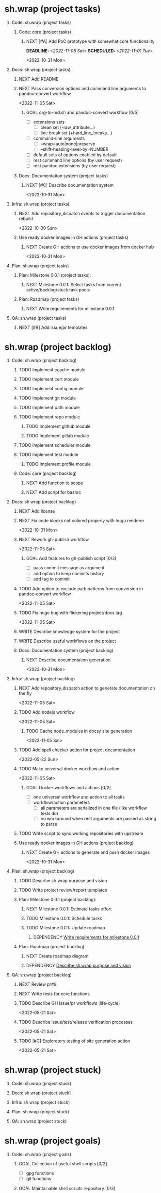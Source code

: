 #+CATEGORY: ░ SH.WRAP ░
#+FILETAGS: #project #task sh.wrap
#+OPTIONS: ^:nil toc:nil num:nil author:nil timestamp:nil
#+COLUMNS: %50ITEM TODO %3PRIORITY %Effort %Effort(Effort Children){:} %10CLOCKSUM
#+OPTIONS: H:1 prop:nil d:nil tags:nil p:t c:nil pri:t

#+HUGO_BASE_DIR: ../site
#+HUGO_SECTION: project
#+HUGO_FRONT_MATTER_FORMAT: yaml
#+HUGO_CUSTOM_FRONT_MATTER:
#+HUGO_DRAFT: false

#+begin_export markdown
---
title: Pool of tasks
date: 2022-05-21T04:04:13+03:00
aliases:
  - /project/todo/todo.md
  - /project/todo/todo.org
url: /project/todo/todo.html
---
#+end_export

* sh.wrap (project tasks)
  :PROPERTIES:
  :CATEGORY: ░ SH.WRAP ░
  :END:

** Code: sh.wrap (project tasks)                                      :@CODE:

*** Code: core (project tasks)

**** NEXT [#A] Add PoC prototype with somewhat core functionality
     DEADLINE: <2022-11-05 Sat> SCHEDULED: <2022-11-01 Tue>
     :PROPERTIES:
     :Effort:   08:00
     :END:
     <2022-10-31 Mon>

** Docs: sh.wrap (project tasks)                                      :@DOCS:

*** NEXT Add README

*** NEXT Pass conversion options and command line arguments to pandoc-convert workflow
    <2022-11-05 Sat>
**** GOAL org-to-md.sh and pandoc-convert workflow [0/5]
     - [ ] extensions sets
       - [ ] clean set (-raw_attribute...)
       - [ ] line break set (+hard_line_breaks...)
     - [ ] command-line arguments
       - [ ] --wrap=auto|none|preserve
       - [ ] --shift-heading-level-by=NUMBER
     - [ ] default sets of options enabled by default
     - [ ] rest command line options (by user request)
     - [ ] rest pandoc extensions (by user request)

*** Docs: Documentation system (project tasks)

**** NEXT [#C] Describe documentation system
     :PROPERTIES:
     :Effort:   04:00
     :END:
     <2022-10-31 Mon>
** Infra: sh.wrap (project tasks)                                    :@INFRA:

*** NEXT Add repository_dispatch events to trigger documentation rebuild
    <2022-10-30 Sun>

*** Use ready docker images in GH actions (project tasks)
    :PROPERTIES:
    :sort: false
    :END:

**** NEXT Create GH actions to use docker images from docker hub
     <2022-10-31 Mon>
** Plan: sh.wrap (project tasks)                                      :@PLAN:

*** Plan: Milestone 0.0.1 (project tasks):

**** NEXT Milestone 0.0.1: Select tasks from current active/backlog/stuck task pools

*** Plan: Roadmap (project tasks)

**** NEXT Write requirements for milestone 0.0.1
     <<wrfm001>>

** QA: sh.wrap (project tasks)                                          :@QA:

*** NEXT [#B] Add issue/pr templates

* sh.wrap (project backlog)                                        :#backlog:
  :PROPERTIES:
  :CATEGORY: ▪ SH.WRAP ▪
  :END:

** Code: sh.wrap (project backlog)                                    :@CODE:

*** TODO Implement ccache module

*** TODO Implement cert module

*** TODO Implement config module

*** TODO Implement git module

*** TODO Implement path module

*** TODO Implement repo module

**** TODO Implement github module

**** TODO Implement gitlab module

*** TODO Implement scheduler module

*** TODO Implement test module

**** TODO Implement profile module

*** Code: core (project backlog)

**** NEXT Add function to scope

**** NEXT Add script for bashrc

** Docs: sh.wrap (project backlog)                                    :@DOCS:

*** NEXT Add license

*** NEXT Fix code blocks not colored properly with hugo renderer
   <2022-10-31 Mon>
*** NEXT Rework gh-publish workflow
    <2022-11-05 Sat>
**** GOAL Add features to gh-publish script [0/3]
     - [ ] pass commit message as argument
     - [ ] add option to keep commits history
     - [ ] add tag to commit

*** TODO Add option to exclude path patterns from conversion in pandoc-convert workflow
    <2022-11-05 Sat>
*** TODO Fix hugo bug with flickering project/docs tag
    <2022-11-05 Sat>
*** WRITE Describe knowledge system for the project

*** WRITE Describe useful workflows on the project

*** Docs: Documentation system (project backlog)

**** NEXT Describe documentation generation
     <2022-10-31 Mon>

** Infra: sh.wrap (project backlog)                                  :@INFRA:

*** NEXT Add repository_dispatch action to generate documentation on the fly
    <2022-11-05 Sat>
*** TODO Add nodejs workflow
    <2022-11-05 Sat>
**** TODO Cache node_modules in docsy site generation
     <2022-11-05 Sat>
*** TODO Add spell checker action for project documentation
    <2022-05-22 Sun>

*** TODO Make universal docker workflow and action
    <2022-11-05 Sat>
**** GOAL Docker workflows and actions [0/2]
     - [ ] one universal workflow and action to all tasks
     - [ ] workflow/action parameters
       - [ ] all parameters are serialized in one file (like workflow tests do)
       - [ ] no workaround when rest arguments are passed as string to parse

*** TODO Write script to sync working repositories with upstream

*** Use ready docker images in GH actions (project backlog)
    :PROPERTIES:
    :sort: false
    :END:

**** NEXT Create GH actions to generate and push docker images
     <2022-10-31 Mon>

** Plan: sh.wrap (project backlog)                                    :@PLAN:

*** TODO Describe sh.wrap purpose and vision
    <<dswpav>>

*** TODO Write project review/report templates

*** Plan: Milestone 0.0.1 (project backlog):
    :PROPERTIES:
    :sort:     false
    :END:

**** NEXT Milestone 0.0.1: Estimate tasks effort

**** TODO Milestone 0.0.1: Schedule tasks

**** TODO Milestone 0.0.1: Update roadmap

***** DEPENDENCY [[wrfm001][Write requirements for milestone 0.0.1]]

*** Plan: Roadmap (project backlog)

**** NEXT Create roadmap diagram

**** DEPENDENCY [[dswpav][Describe sh.wrap purpose and vision]]

** QA: sh.wrap (project backlog)                                        :@QA:

*** NEXT Review pr#9

*** NEXT Write tests for core functions

*** TODO Describe GH issue/pr workflows (life-cycle)
    <2022-05-21 Sat>

*** TODO Describe issue/test/release verification processes
    <2022-05-21 Sat>

*** TODO [#C] Exploratory testing of site generation action
    <2022-05-21 Sat>

* sh.wrap (project stuck)                                            :#stuck:
  :PROPERTIES:
  :CATEGORY: □ SH.WRAP □
  :END:

** Code: sh.wrap (project stuck)                                      :@CODE:

** Docs: sh.wrap (project stuck)                                      :@DOCS:

** Infra: sh.wrap (project stuck)                                    :@INFRA:

** Plan: sh.wrap (project stuck)                                      :@PLAN:

** QA: sh.wrap (project stuck)                                          :@QA:

* sh.wrap (habits)                                          :noexport:#habit:
  :PROPERTIES:
  :CATEGORY: ■ SH.WRAP ■
  :END:

** Plan: sh.wrap (habits)                                             :@PLAN:
   :PROPERTIES:
   :sort:     false
   :END:

*** DAILY Task sorting
<%%(identity date)>

*** DAILY Task planning
<%%(identity date)>

*** DAILY Task review
<%%(identity date)>

*** DAILY Task report
<%%(identity date)>

* sh.wrap (project goals)                                      :ACTIVE:#list:
  :PROPERTIES:
  :CATEGORY: ▇ SH.WRAP ▇
  :END:

** Code: sh.wrap (project goals)                                      :@CODE:

*** GOAL Collection of useful shell scripts [0/2]

    - [ ] gpg functions
    - [ ] git functions

*** GOAL Maintainable shell scripts repository [0/3]

    - [ ] Shell scripts are at known locations
    - [ ] Shell scripts are reusable
    - [ ] Shell scripts have versions

* sh.wrap (project archive)                                           :#list:
  :PROPERTIES:
  :CATEGORY: ╳ SH.WRAP ╳
  :END:

** Code: sh.wrap (project archive)                                    :@CODE:

** Docs: sh.wrap (project archive)                                    :@DOCS:

*** DONE Add auto-generation of project documentation
    CLOSED: [2022-11-05 Sat 16:12] DEADLINE: <2022-10-31 Mon> SCHEDULED: <2022-10-31 Mon>
    :PROPERTIES:
    :Effort:   01:00
    :END:
    :LOGBOOK:
    - State "DONE"       from "PROGRESS"   [2022-11-05 Sat 16:12]
    CLOCK: [2022-11-05 Sat 14:09]--[2022-11-05 Sat 15:00] =>  0:51
    - State "PROGRESS"   from "STARTED"    [2022-11-05 Sat 13:28] \\
      passed review
    CLOCK: [2022-11-02 Wed 12:48]--[2022-11-02 Wed 13:56] =>  1:08
    - State "STARTED"    from "NEXT"       [2022-11-02 Wed 12:48]
    :END:
    <2022-10-31 Mon>

**** COMPLETE [[rotmsaw][Rework org to markdown scripts and workflows]]
     CLOSED: [2022-11-05 Sat 14:09]
     :LOGBOOK:
     - State "COMPLETE"   from "DEPENDENCY" [2022-11-05 Sat 14:09]
     :END:

*** DONE Add basic hugo templates and site config
    CLOSED: [2022-10-29 Sat 10:24] DEADLINE: <2022-05-21 Sat>
    :LOGBOOK:
    - State "DONE"       from "PROGRESS"   [2022-10-29 Sat 10:24]
    - State "PROGRESS"   from "PROGRESS"   [2022-10-27 Thu 04:09] \\
      project uses docsy hugo theme
      ready for review
    CLOCK: [2022-05-21 Sat 13:11]--[2022-05-21 Sat 13:37] =>  0:26
    - State "PROGRESS"   from "PROGRESS"   [2022-05-21 Sat 13:04] \\
      'project' section configured
    CLOCK: [2022-05-21 Sat 12:35]--[2022-05-21 Sat 13:04] =>  0:29
    - State "PROGRESS"   from "TODO"       [2022-05-21 Sat 12:27] \\
      basic templates and config are taken from the hugo documentation
    :END:
    <2022-05-21 Sat>

*** DONE Add styling for hugo site
    CLOSED: [2022-10-31 Mon 05:17]
    :LOGBOOK:
    - State "DONE"       from "NEXT"       [2022-10-31 Mon 05:17]
    :END:
    <2022-05-21 Sat>

*** DONE Choose and describe documentation system for the project
    CLOSED: [2022-10-31 Mon 05:14] SCHEDULED: <2022-05-21 Sat>
    :LOGBOOK:
    - State "DONE"       from "PROGRESS"   [2022-10-31 Mon 05:14]
    - State "PROGRESS"   from "PROGRESS"   [2022-10-06 Thu 19:25] \\
      for project documentation we sort tasks by tag/name and remove CLOCK drawer
    - State "PROGRESS"   from "NEXT"       [2022-05-21 Sat 02:02] \\
      currently let it be
      - pandoc for org->markdown conversion
      - hugo for static site generation
      - ?: how to stylize site
    :END:

*** DONE Delete org files from repositories
    CLOSED: [2022-10-17 Mon 17:41] DEADLINE: <2022-10-17 Mon> SCHEDULED: <2022-10-17 Mon>
    :LOGBOOK:
    - State "DONE"       from "STARTED"    [2022-10-17 Mon 17:41]
    CLOCK: [2022-10-17 Mon 03:35]--[2022-10-17 Mon 04:17] =>  0:42
    CLOCK: [2022-10-17 Mon 02:10]--[2022-10-17 Mon 03:19] =>  1:09
    - State "STARTED"    from "TODO"       [2022-10-17 Mon 02:10]
    :END:
    <2022-10-17 Mon>

*** DONE Fix org-to-md output directory not found
    CLOSED: [2022-11-05 Sat 18:18]
    :LOGBOOK:
    - State "DONE"       from "STARTED"    [2022-11-05 Sat 18:18]
    CLOCK: [2022-11-05 Sat 15:00]
    :END:

*** DONE Fix: title and date parameters not exposed in in org->md export
    CLOSED: [2022-10-31 Mon 11:34]
    :LOGBOOK:
    - State "DONE"       from "TODO"       [2022-10-31 Mon 11:34]
    :END:
    <2022-05-21 Sat>

** Infra: sh.wrap (project archive)                                  :@INFRA:

*** DONE Actions to export project documentation to GH pages
    CLOSED: [2022-10-29 Sat 10:24] DEADLINE: <2022-05-21 Sat> SCHEDULED: <2022-05-21 Sat>
    :PROPERTIES:
    :Effort:   03:00
    :END:
    :LOGBOOK:
    - State "DONE"       from "PROGRESS"   [2022-10-29 Sat 10:24]
    - State "PROGRESS"   from "PROGRESS"   [2022-10-16 Sun 18:05] \\
      actions are ready for review
    CLOCK: [2022-10-13 Thu 21:53]--[2022-10-13 Thu 22:41] =>  0:48
    CLOCK: [2022-10-13 Thu 16:19]--[2022-10-13 Thu 18:57] =>  2:38
    CLOCK: [2022-10-04 Tue 19:16]--[2022-10-04 Tue 19:47] =>  0:31
    CLOCK: [2022-10-04 Tue 18:40]--[2022-10-04 Tue 18:43] =>  0:03
    - State "PROGRESS"   from "PROGRESS"   [2022-06-05 Sun 23:32] \\
      org: renamed
    - State "PROGRESS"   from "NEXT"       [2022-06-05 Sun 23:31] \\
      Tested working in antirs/test-docker-action with antirs/antirs.github.io repositories.
    :END:

**** DONE Create GH docker action to build hugo binary
     CLOSED: [2022-06-05 Sun 23:37] SCHEDULED: <2022-05-21 Sat>
     :LOGBOOK:
     - State "DONE"       from "PROGRESS"   [2022-06-05 Sun 23:37]
     - State "PROGRESS"   from "PROGRESS"   [2022-06-05 Sun 23:37] \\
       tested working
     CLOCK: [2022-06-05 Sun 23:35]--[2022-06-05 Sun 23:37] =>  0:02
     CLOCK: [2022-05-31 Tue 18:57]--[2022-05-31 Tue 18:57] =>  0:00
     CLOCK: [2022-05-31 Tue 18:55]--[2022-05-31 Tue 18:55] =>  0:00
     CLOCK: [2022-05-25 Wed 02:04]--[2022-05-25 Wed 02:05] =>  0:01
     - State "PROGRESS"   from "PROGRESS"   [2022-05-22 Sun 20:38] \\
       next:
       - add cache
       - add GH error/notice reporting
     - State "PROGRESS"   from "PROGRESS"   [2022-05-22 Sun 16:24] \\
       successfully building hugo binary with gh action
     - State "PROGRESS"   from "STARTED"    [2022-05-22 Sun 14:40] \\
       making improvements and testing actions-shellcheck to merge with actions-hugo-*
     CLOCK: [2022-05-22 Sun 14:40]--[2022-05-22 Sun 16:24] =>  1:44
     CLOCK: [2022-05-22 Sun 10:58]--[2022-05-22 Sun 13:58] =>  3:00
     CLOCK: [2022-05-22 Sun 00:02]--[2022-05-22 Sun 00:23] =>  0:21
     CLOCK: [2022-05-21 Sat 22:08]--[2022-05-22 Sun 00:02] =>  1:54
     CLOCK: [2022-05-21 Sat 20:49]--[2022-05-21 Sat 21:41] =>  0:52
     CLOCK: [2022-05-21 Sat 16:41]--[2022-05-21 Sat 19:13] =>  2:32
     - State "STARTED"    from "TODO"       [2022-05-21 Sat 20:48]
     :END:

***** DONE Add cache to hugo build action
      CLOSED: [2022-06-05 Sun 23:37]
      :LOGBOOK:
      - State "DONE"       from "PROGRESS"   [2022-06-05 Sun 23:37]
      - State "PROGRESS"   from "TODO"       [2022-06-05 Sun 23:37] \\
        tested working
      :END:

**** DONE Create GH docker action to generate documentation
     CLOSED: [2022-06-05 Sun 23:37] SCHEDULED: <2022-05-21 Sat>
     :LOGBOOK:
     - State "DONE"       from "PROGRESS"   [2022-06-05 Sun 23:37]
     - State "PROGRESS"   from "PROGRESS"   [2022-06-05 Sun 23:37] \\
       tested working
     CLOCK: [2022-05-31 Tue 18:57]--[2022-05-31 Tue 18:57] =>  0:00
     CLOCK: [2022-05-24 Tue 18:10]--[2022-05-24 Tue 18:11] =>  0:01
     - State "PROGRESS"   from "TODO"       [2022-05-22 Sun 20:57] \\
       done:
       - composition of hugo build and hugo site generation steps in one action
       - generation of site
       next:
       - publishing to site portal
     :END:

**** DONE Create a branch for GH docker action to build hugo binary
     CLOSED: [2022-06-05 Sun 23:29] SCHEDULED: <2022-05-21 Sat>
     :LOGBOOK:
     - State "DONE"       from "PROGRESS"   [2022-06-05 Sun 23:29]
     - State "PROGRESS"   from "PROGRESS"   [2022-06-05 Sun 23:29] \\
       Let all actions are in the source repository.
     - State "PROGRESS"   from "TODO"       [2022-05-22 Sun 20:59] \\
       testing solution in the other repository
     :END:

**** DONE Create a branch for GH docker action to generate documentation
     CLOSED: [2022-06-05 Sun 23:28] SCHEDULED: <2022-05-21 Sat>
     :LOGBOOK:
     - State "DONE"       from "PROGRESS"   [2022-06-05 Sun 23:28]
     - State "PROGRESS"   from "PROGRESS"   [2022-06-05 Sun 23:27] \\
       Let all actions are in the source repository.
     - State "PROGRESS"   from "STARTED"    [2022-05-22 Sun 18:41] \\
       testing solution in the other repository
     CLOCK: [2022-05-22 Sun 17:48]--[2022-05-22 Sun 19:58] =>  2:10
     CLOCK: [2022-05-22 Sun 16:26]--[2022-05-22 Sun 17:07] =>  0:41
     - State "STARTED"    from "TODO"       [2022-05-22 Sun 16:26]
     :END:

*** DONE Add actions docker images to docker hub
    CLOSED: [2022-11-02 Wed 10:51] DEADLINE: <2022-11-01 Tue> SCHEDULED: <2022-10-31 Mon>
    :PROPERTIES:
    :Effort:   02:00
    :END:
    :LOGBOOK:
    - State "DONE"       from "STARTED"    [2022-11-02 Wed 10:51]
    - State "STARTED"    from "NEXT"       [2022-11-01 Tue 11:29]
    CLOCK: [2022-11-01 Tue 11:29]--[2022-11-01 Tue 13:32] =>  2:03
    :END:
    <2022-10-31 Mon>

*** DONE Add docker image for hugo site generation
    CLOSED: [2022-10-29 Sat 10:24] DEADLINE: <2022-05-21 Sat>
    :LOGBOOK:
    - State "DONE"       from "PROGRESS"   [2022-10-29 Sat 10:24]
    CLOCK: [2022-05-21 Sat 11:55]--[2022-05-21 Sat 12:24] =>  0:29
    CLOCK: [2022-05-21 Sat 02:34]--[2022-05-21 Sat 03:21] =>  0:47
    - State "PROGRESS"   from "NEXT"       [2022-05-21 Sat 02:12] \\
      basic images with hugo and pandoc for site generation are added
    :END:
    <2022-05-21 Sat>

*** DONE Check scripts and images in docker.org file                 :ACTIVE:
    CLOSED: [2022-10-30 Sun 16:02] DEADLINE: <2022-10-30 Sun> SCHEDULED: <2022-10-30 Sun>
    :PROPERTIES:
    :Effort:   01:00
    :END:
    :LOGBOOK:
    - State "DONE"       from "STARTED"    [2022-10-30 Sun 16:02]
    - State "STARTED"    from "NEXT"       [2022-10-30 Sun 12:50]
    :END:
    <2022-10-30 Sun>

*** DONE Create a branch for project tracking
    CLOSED: [2022-05-13 Fri 22:42] SCHEDULED: <2022-05-13 Fri>
    :LOGBOOK:
    - State "DONE"       from "PROGRESS"   [2022-05-13 Fri 22:42]
    - State "PROGRESS"   from "STARTED"    [2022-05-13 Fri 22:42] \\
      ekotik/project branch created
    CLOCK: [2022-05-13 Fri 19:43]--[2022-05-13 Fri 21:10] =>  1:27
    CLOCK: [2022-05-13 Fri 19:34]--[2022-05-13 Fri 19:35] =>  0:01
    - State "STARTED"    from "NEXT"       [2022-05-13 Fri 19:27]
    :END:

*** DONE Create infra account on docker hub
    CLOSED: [2022-11-01 Tue 10:01] DEADLINE: <2022-11-01 Tue> SCHEDULED: <2022-10-31 Mon>
    :PROPERTIES:
    :Effort:   01:00
    :END:
    :LOGBOOK:
    - State "DONE"       from "PROGRESS"   [2022-11-01 Tue 10:01]
    CLOCK: [2022-11-01 Tue 09:34]--[2022-11-01 Tue 10:01] =>  0:27
    - State "PROGRESS"   from "STARTED"    [2022-10-31 Mon 15:12]
    - State "STARTED"    from "NEXT"       [2022-10-31 Mon 13:02]
    CLOCK: [2022-10-31 Mon 13:02]--[2022-10-31 Mon 15:12] =>  2:10
    :END:
    <2022-10-31 Mon>
*** DONE Rework org to markdown scripts and workflows <<rotmsaw>>
    CLOSED: [2022-11-05 Sat 14:05] DEADLINE: <2022-10-31 Mon> SCHEDULED: <2022-10-31 Mon>
    :PROPERTIES:
    :Effort:   03:00
    :END:
    :LOGBOOK:
    - State "DONE"       from "STARTED"    [2022-11-05 Sat 14:05]
    CLOCK: [2022-11-03 Thu 00:04]--[2022-11-03 Thu 02:52] =>  2:48
    CLOCK: [2022-11-02 Wed 13:58]--[2022-11-02 Wed 14:10] =>  0:12
    - State "STARTED"    from "NEXT"       [2022-11-02 Wed 13:58]
    :END:
    <2022-10-31 Mon>

**** PASS Convert documentation from org to markdown [4/6]
     CLOSED: [2022-11-05 Sat 14:05]
     :LOGBOOK:
     - State "PASS"       from "PROGRESS"   [2022-11-05 Sat 14:05]
     - State "PROGRESS"   from "GOAL"       [2022-11-05 Sat 14:03] \\
       partially complete
     :END:
    - [X] convert whole directory
    - [-] pass wanted default convertion options
      - [X] clean
      - [ ] raw
    - [ ] pass additional convertion options as rest arguments
    - [X] docker image for pandoc conversions
    - [X] GH reusable workflow that wraps this script
    - [X] Change existing GH workflows to use new script

**** DONE Remove conversion funcs from hugo-site workflow and script
     CLOSED: [2022-11-05 Sat 13:58] SCHEDULED: <2022-11-05 Sat> DEADLINE: <2022-11-05 Sat>
     :PROPERTIES:
     :Effort:   00:30
     :END:
     :LOGBOOK:
     - State "DONE"       from "STARTED"    [2022-11-05 Sat 13:58]
     CLOCK: [2022-11-05 Sat 13:38]--[2022-11-05 Sat 13:58] =>  0:20
     - State "STARTED"    from "NEXT"       [2022-11-05 Sat 13:38]
     :END:
     <2022-11-05 Sat>
** Plan: sh.wrap (project archive)                                    :@PLAN:

*** DONE Fix project documentation not included in site generation
    CLOSED: [2022-10-30 Sun 16:02] DEADLINE: <2022-10-30 Sun> SCHEDULED: <2022-10-30 Sun>
    :PROPERTIES:
    :Effort:   02:00
    :END:
    :LOGBOOK:
    - State "DONE"       from "STARTED"    [2022-10-30 Sun 16:02]
    - State "STARTED"    from "TODO"       [2022-10-30 Sun 12:29]
    :END:
    <2022-10-30 Sun>

** QA: sh.wrap (project archive)                                        :@QA:

*** DONE Review pr#11
    CLOSED: [2022-10-30 Sun 12:23]
    :LOGBOOK:
    - State "DONE"       from "TODO"       [2022-10-30 Sun 12:23]
    :END:
